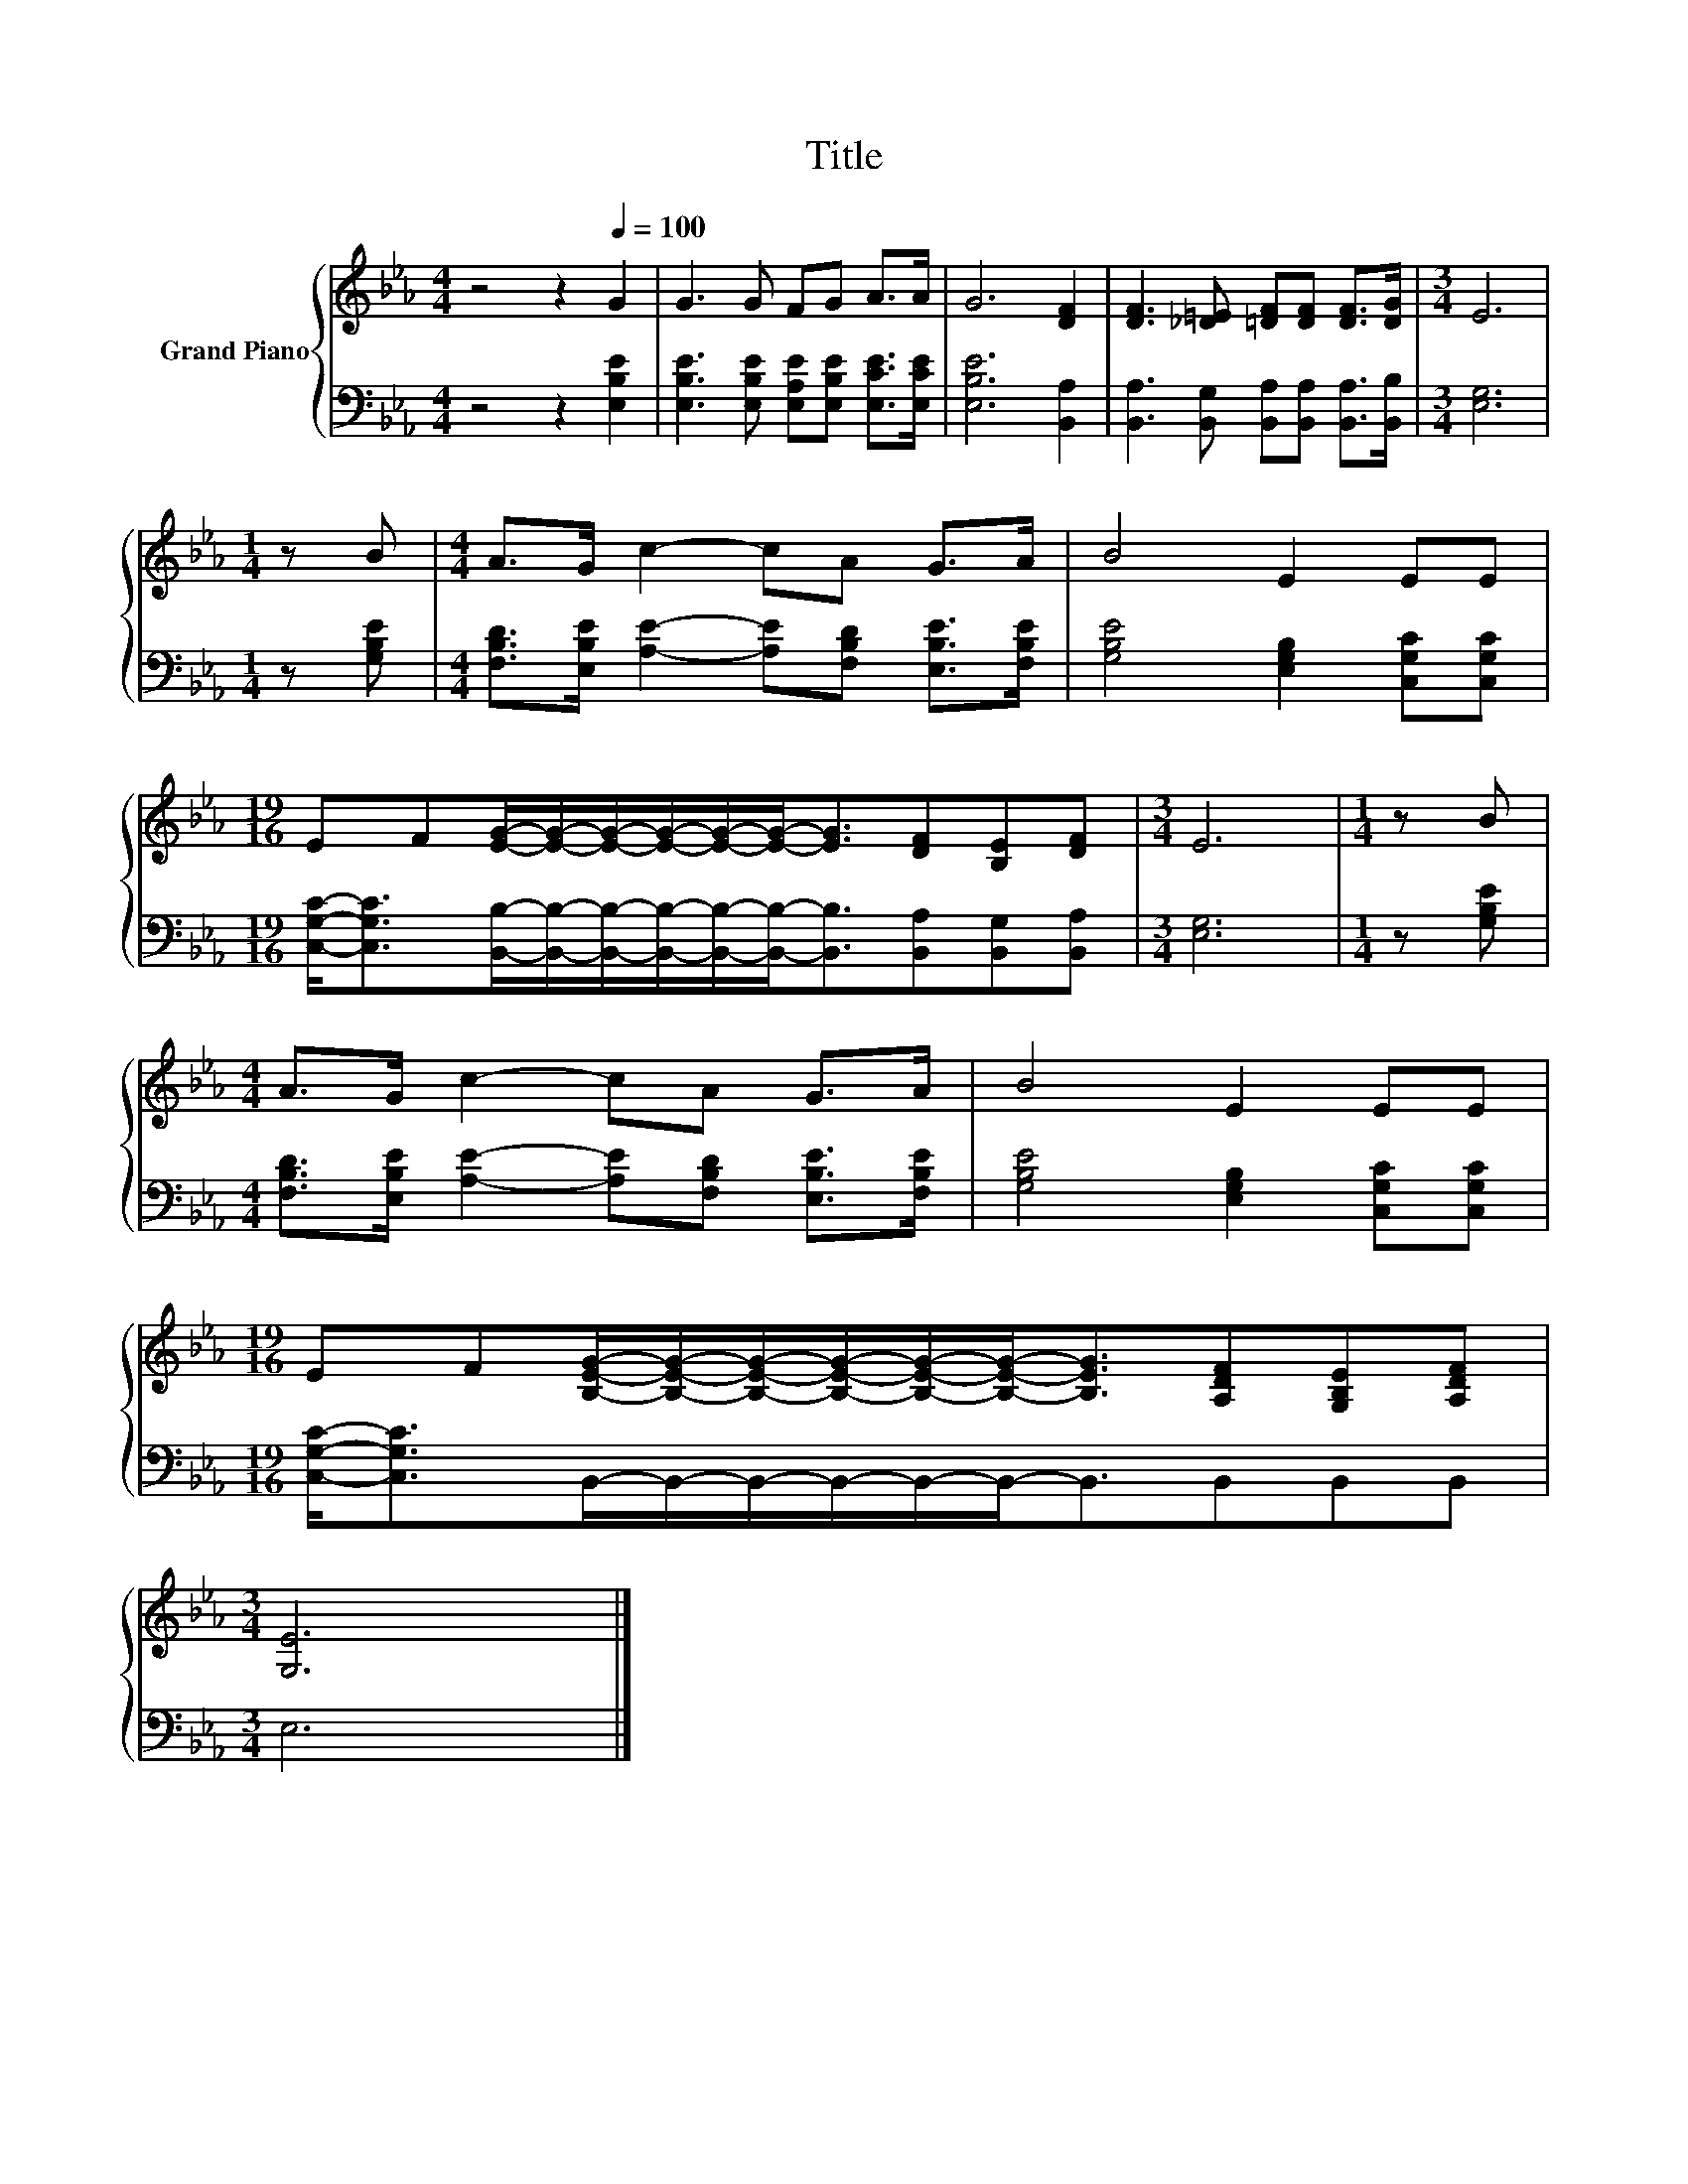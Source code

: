 X:1
T:Title
%%score { 1 | 2 }
L:1/8
M:4/4
K:Eb
V:1 treble nm="Grand Piano"
V:2 bass 
V:1
 z4 z2[Q:1/4=100] G2 | G3 G FG A>A | G6 [DF]2 | [DF]3 [_D=E] [=DF][DF] [DF]>[DG] |[M:3/4] E6 | %5
[M:1/4] z B |[M:4/4] A>G c2- cA G>A | B4 E2 EE | %8
[M:19/16] EF[EG]/-[EG]/-[EG]/-[EG]/-[EG]/-[EG]-<[EG][DF][B,E][DF] |[M:3/4] E6 |[M:1/4] z B | %11
[M:4/4] A>G c2- cA G>A | B4 E2 EE | %13
[M:19/16] EF[B,EG]/-[B,EG]/-[B,EG]/-[B,EG]/-[B,EG]/-[B,EG]-<[B,EG][A,DF][G,B,E][A,DF] | %14
[M:3/4] [G,E]6 |] %15
V:2
 z4 z2 [E,B,E]2 | [E,B,E]3 [E,B,E] [E,A,E][E,B,E] [E,CE]>[E,CE] | [E,B,E]6 [B,,A,]2 | %3
 [B,,A,]3 [B,,G,] [B,,A,][B,,A,] [B,,A,]>[B,,B,] |[M:3/4] [E,G,]6 |[M:1/4] z [G,B,E] | %6
[M:4/4] [F,B,D]>[E,B,E] [A,E]2- [A,E][F,B,D] [E,B,E]>[F,B,E] | [G,B,E]4 [E,G,B,]2 [C,G,C][C,G,C] | %8
[M:19/16] [C,G,C]-<[C,G,C][B,,B,]/-[B,,B,]/-[B,,B,]/-[B,,B,]/-[B,,B,]/-[B,,B,]-<[B,,B,][B,,A,][B,,G,][B,,A,] | %9
[M:3/4] [E,G,]6 |[M:1/4] z [G,B,E] |[M:4/4] [F,B,D]>[E,B,E] [A,E]2- [A,E][F,B,D] [E,B,E]>[F,B,E] | %12
 [G,B,E]4 [E,G,B,]2 [C,G,C][C,G,C] | %13
[M:19/16] [C,G,C]-<[C,G,C]B,,/-B,,/-B,,/-B,,/-B,,/-B,,-<B,,B,,B,,B,, |[M:3/4] E,6 |] %15

